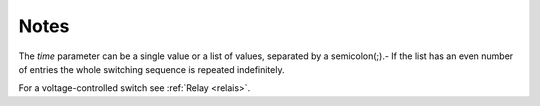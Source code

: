 Notes
"""""

The *time* parameter can be a single value or a list of values, separated by a semicolon(;).- If the list has an even number of entries the whole switching sequence is repeated indefinitely.

For a voltage-controlled switch see :ref:`Relay <relais>`.

